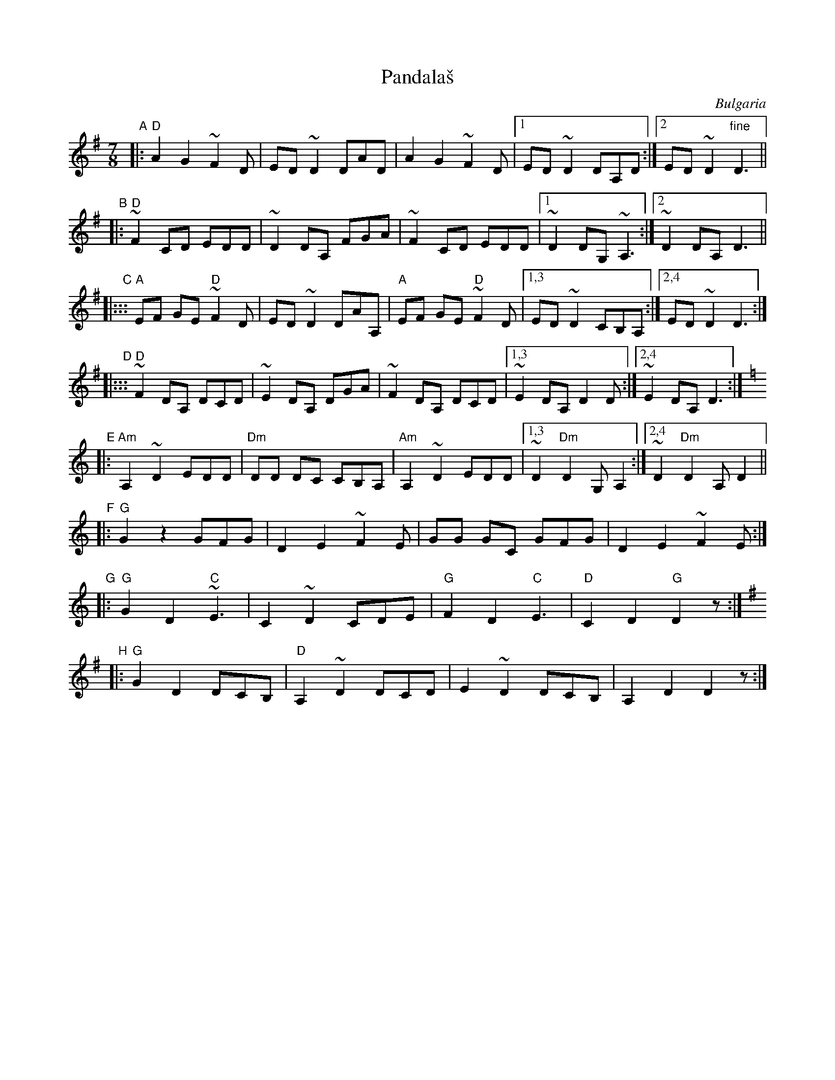 X: 1
T: Pandala\vs
O: Bulgaria
Z: John Chambers <jc@trillian.mit.edu> http://trillian.mit.edu/~jc/music/
M: 7/8
L: 1/8
K: DMix
"A"
|: "D"A2 G2 ~F2D | ED ~D2 DAD | A2 G2 ~F2D |1 ED ~D2 DA,D :|2 ED ~D2 "fine"D3 ||
"B"
|: "D"~F2 CD EDD | ~D2 DA, FGA | ~F2 CD EDD |1 ~D2 DG, ~A,3 :|2 ~D2 DA, D3 ||
"C"
|::: "A"EF GE "D"~F2D | ED ~D2 DAA, | "A"EF GE "D"~F2D |1,3 ED ~D2 CB,A, :|2,4 ED ~D2 D3 :|
"D"
|::: "D"~F2 DA, DCD | ~E2 DA, DGA | ~F2 DA, DCD |1,3 ~E2 DA, D2D :|2,4 ~E2 DA, D3 :|
"E"
K:DDor
|: "Am"A,2 ~D2 EDD | "Dm"DD DC CB,A, | "Am"A,2 ~D2 EDD |1,3 ~D2 "Dm"D2 G,A,2 :|2,4 ~D2 "Dm"D2 A,D2 ||
"F"
|: "G"G2 z2 GFG | D2 E2 ~F2E | GG GC GFG | D2 E2 ~F2E :|
"G"
|: "G"G2 D2 "C"~E3 | C2 ~D2 CDE | "G"F2 D2 "C"E3 | "D"C2 D2 "G"D2z :|
"H"
K: DMix
|: "G"G2 D2 DCB, | "D"A,2 ~D2 DCD | E2 ~D2 DCB, | A,2 D2 D2z :|
